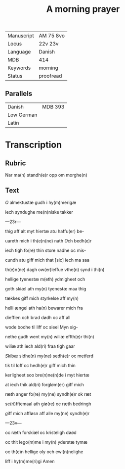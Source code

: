 #+TITLE: A morning prayer

|------------+-----------|
| Manuscript | AM 75 8vo |
| Locus      | 22v 23v   |
| Language   | Danish    |
| MDB        | 414       |
| Keywords   | morning   |
| Status     | proofread |
|------------+-----------|

** Parallels
| Danish     | MDB 393 |
| Low German |         |
| Latin      |         |


* Transcription
** Rubric
Nar ma(n) standh(e)r opp om morghe(n)

** Text
[[O]] almektustæ gudh i hy(m)merigæ

iech syndughe me(n)niske takker

---23r---

thig aff alt myt hiertæ atu haffu(er) be-

uareth mich i th(e)n(ne) nath [[O]]ch bedh(e)r

iech tigh fo(re) thin store nadhe oc mis-

cundh atu giff mich that [sic] iech ma saa

th(e)n(ne) dagh ow(er)leffue vthe(n) synd i thi(n)

hellige tyenestæ m(eth) ydmigheet och

goth skiæl ath my(n) tyenestæ maa thig

tækkes giff mich styrkelse aff my(n)

helli ængel ath ha(n) bewarer mich fra

diefflen och brad dødh oc aff all

wode bodhe til liff oc sieel Myn sig-

nethe gudh went my(n) wiliæ effth(e)r thi(n)

wiliæ ath iech ald(ri) fraa tigh gaar

[[S]]kibæ sidhe(n) my(ne) sedh(e)r oc metferd

tik til loff oc hedh(e)r giff mich thin

kerligheet soo bre(n)ne(n)de i myt hiertæ

at iech thik ald(ri) forgløm(er) giff mich

ræth anger fo(re) my(ne) syndh(e)r ok ræt

sc(ri)fftemaal ath giø(re) oc ræth bedringh

[[g]]iff mich affløsn aff alle my(ne) syndh(e)r

---23v---

oc ræth forskiæl oc kristeligh døød

oc thit lego(m)me i my(n) yderstæ tymæ

oc th(e)n hellige oly och ewi(n)nelighe 

liff i hy(m)me(ri)gi Amen
